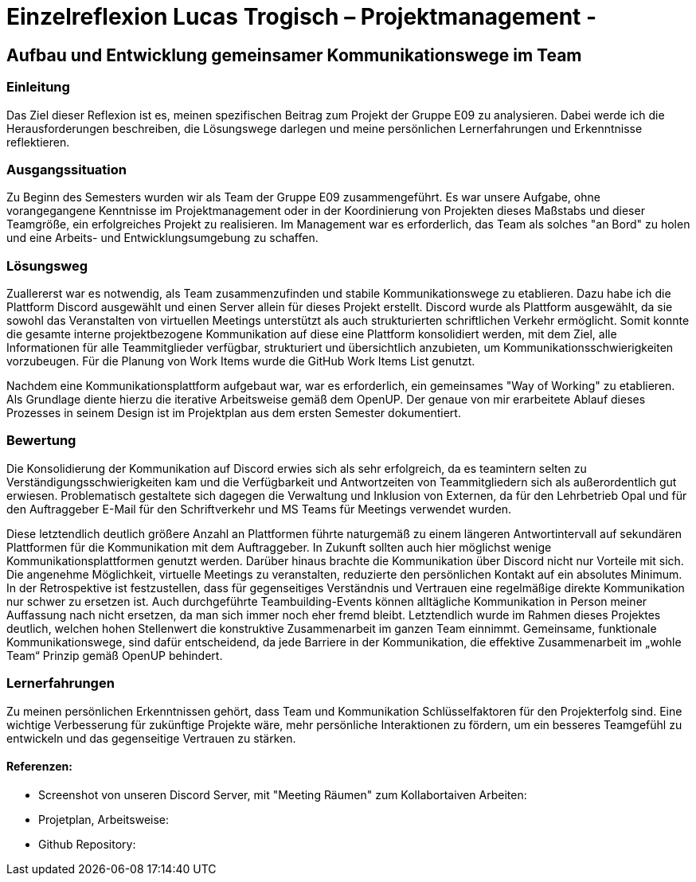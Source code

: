 = Einzelreflexion Lucas Trogisch – Projektmanagement - 

== Aufbau und Entwicklung gemeinsamer Kommunikationswege im Team

=== Einleitung
Das Ziel dieser Reflexion ist es, meinen spezifischen Beitrag zum Projekt der Gruppe E09 zu analysieren. Dabei werde ich die Herausforderungen beschreiben, die Lösungswege darlegen und meine persönlichen Lernerfahrungen und Erkenntnisse reflektieren.

=== Ausgangssituation
Zu Beginn des Semesters wurden wir als Team der Gruppe E09 zusammengeführt. Es war unsere Aufgabe, ohne vorangegangene Kenntnisse im Projektmanagement oder in der Koordinierung von Projekten dieses Maßstabs und dieser Teamgröße, ein erfolgreiches Projekt zu realisieren. Im Management war es erforderlich, das Team als solches "an Bord" zu holen und eine Arbeits- und Entwicklungsumgebung zu schaffen.

=== Lösungsweg
Zuallererst war es notwendig, als Team zusammenzufinden und stabile Kommunikationswege zu etablieren. Dazu habe ich die Plattform Discord ausgewählt und einen Server allein für dieses Projekt erstellt. Discord wurde als Plattform ausgewählt, da sie sowohl das Veranstalten von virtuellen Meetings unterstützt als auch strukturierten schriftlichen Verkehr ermöglicht. Somit konnte die gesamte interne projektbezogene Kommunikation auf diese eine Plattform konsolidiert werden, mit dem Ziel, alle Informationen für alle Teammitglieder verfügbar, strukturiert und übersichtlich anzubieten, um Kommunikationsschwierigkeiten vorzubeugen. Für die Planung von Work Items wurde die GitHub Work Items List genutzt.

Nachdem eine Kommunikationsplattform aufgebaut war, war es erforderlich, ein gemeinsames "Way of Working" zu etablieren. Als Grundlage diente hierzu die iterative Arbeitsweise gemäß dem OpenUP. Der genaue von mir erarbeitete Ablauf dieses Prozesses in seinem Design ist im Projektplan aus dem ersten Semester dokumentiert.

=== Bewertung
Die Konsolidierung der Kommunikation auf Discord erwies sich als sehr erfolgreich, da es teamintern selten zu Verständigungsschwierigkeiten kam und die Verfügbarkeit und Antwortzeiten von Teammitgliedern sich als außerordentlich gut erwiesen. Problematisch gestaltete sich dagegen die Verwaltung und Inklusion von Externen, da für den Lehrbetrieb Opal und für den Auftraggeber E-Mail für den Schriftverkehr und MS Teams für Meetings verwendet wurden.

Diese letztendlich deutlich größere Anzahl an Plattformen führte naturgemäß zu einem längeren Antwortintervall auf sekundären Plattformen für die Kommunikation mit dem Auftraggeber. In Zukunft sollten auch hier möglichst wenige Kommunikationsplattformen genutzt werden. Darüber hinaus brachte die Kommunikation über Discord nicht nur Vorteile mit sich. Die angenehme Möglichkeit, virtuelle Meetings zu veranstalten, reduzierte den persönlichen Kontakt auf ein absolutes Minimum. In der Retrospektive ist festzustellen, dass für gegenseitiges Verständnis und Vertrauen eine regelmäßige direkte Kommunikation nur schwer zu ersetzen ist. Auch durchgeführte Teambuilding-Events können alltägliche Kommunikation in Person meiner Auffassung nach nicht ersetzen, da man sich immer noch eher fremd bleibt.
Letztendlich  wurde im Rahmen dieses Projektes deutlich, welchen hohen Stellenwert die konstruktive Zusammenarbeit im ganzen Team einnimmt. Gemeinsame, funktionale Kommunikationswege, sind dafür entscheidend, da jede Barriere in der Kommunikation, die effektive Zusammenarbeit im „wohle Team“ Prinzip gemäß  OpenUP behindert. 

=== Lernerfahrungen
Zu meinen persönlichen Erkenntnissen gehört, dass Team und Kommunikation Schlüsselfaktoren für den Projekterfolg sind. Eine wichtige Verbesserung für zukünftige Projekte wäre, mehr persönliche Interaktionen zu fördern, um ein besseres Teamgefühl zu entwickeln und das gegenseitige Vertrauen zu stärken.


==== Referenzen:
- Screenshot von unseren Discord Server, mit "Meeting Räumen" zum Kollabortaiven Arbeiten:

- Projetplan, Arbeitsweise:

- Github Repository:
